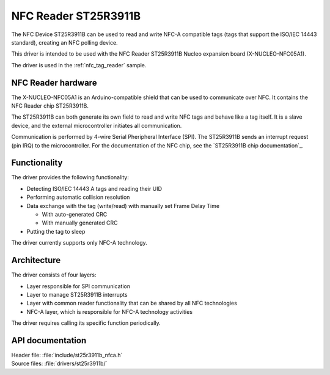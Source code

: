 .. _st25r3911b_nfc_readme:

NFC Reader ST25R3911B
#####################

The NFC Device ST25R3911B can be used to read and write NFC-A compatible tags (tags that support the ISO/IEC 14443 standard), creating an NFC polling device.

This driver is intended to be used with the NFC Reader ST25R3911B Nucleo expansion board (X-NUCLEO-NFC05A1).

The driver is used in the :ref:`nfc_tag_reader` sample.

NFC Reader hardware
*******************

The X-NUCLEO-NFC05A1 is an Arduino-compatible shield that can be used to communicate over NFC.
It contains the NFC Reader chip ST25R3911B.

The ST25R3911B can both generate its own field to read and write NFC tags and behave like a tag itself.
It is a slave device, and the external microcontroller initiates all communication.

Communication is performed by 4-wire Serial Pheripheral Interface (SPI).
The ST25R3911B sends an interrupt request (pin IRQ) to the microcontroller.
For the documentation of the NFC chip, see the `ST25R3911B chip documentation`_.

Functionality
*************

The driver provides the following functionality:

* Detecting ISO/IEC 14443 A tags and reading their UID
* Performing automatic collision resolution
* Data exchange with the tag (write/read) with manually set Frame Delay Time

  * With auto-generated CRC
  * With manually generated CRC

* Putting the tag to sleep

The driver currently supports only NFC-A technology.

Architecture
************

The driver consists of four layers:

* Layer responsible for SPI communication
* Layer to manage ST25R3911B interrupts
* Layer with common reader functionality that can be shared by all NFC technologies
* NFC-A layer, which is responsible for NFC-A technology activities

The driver requires calling its specific function periodically.

API documentation
*****************

| Header file: :file:`include/st25r3911b_nfca.h`
| Source files: :file:`drivers/st25r3911b/`

.. doxygengroup:: st25r3911b_nfca
   :project: nrf
   :members:
